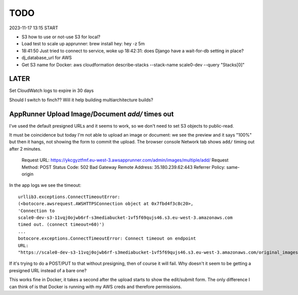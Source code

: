 ======
 TODO
======

2023-11-17 13:15 START

* S3 how to use or not-use S3 for local?


* Load test to scale up apprunner: brew install hey: hey -z 5m


* 18:41:50 Just tried to connect to service, woke up 18:42:31: does
  Django have a wait-for-db setting in place?

* dj_database_url for AWS

* Get S3 name for Docker: aws cloudformation
  describe-stacks --stack-name scale0-dev --query "Stacks[0]"



LATER
=====

Set CloudWatch logs to expire in 30 days

Should I switch to finch?? Will it help building multiarchitecture builds?





AppRunner Upload Image/Document `add/` times out
================================================

I've used the default presigned URLs and it seems to work, so we don't
need to set S3 objects to public-read.

It must be coincidence but today I'm not able to upload an image or
document: we see the preview and it says "100%" but then it hangs, not
showing the form to commit the upload. The browser console Network tab
shows ``add/`` timing out after 2 minutes.


    Request URL: https://ykcgyztfmf.eu-west-3.awsapprunner.com/admin/images/multiple/add/
    Request Method: POST
    Status Code: 502 Bad Gateway
    Remote Address: 35.180.239.62:443
    Referrer Policy: same-origin

In the app logs we see the timeout::

  urllib3.exceptions.ConnectTimeoutError:
  (<botocore.awsrequest.AWSHTTPSConnection object at 0x7fbd4f3c8c20>,
  'Connection to
  scale0-dev-s3-11vqj0ojwb6rf-s3mediabucket-1vf5f69qujs46.s3.eu-west-3.amazonaws.com
  timed out. (connect timeout=60)')
  ...
  botocore.exceptions.ConnectTimeoutError: Connect timeout on endpoint
  URL:
  "https://scale0-dev-s3-11vqj0ojwb6rf-s3mediabucket-1vf5f69qujs46.s3.eu-west-3.amazonaws.com/original_images/chris-candle.jpg"


If it's trying to do a POST/PUT to that without presigning, then of
course it will fail. Why doesn't it seem to be getting a presigned URL
instead of a bare one?

This works fine in Docker, it takes a second after the upload starts
to show the edit/submit form. The only difference I can think of is
that Docker is running with my AWS creds and therefore permissions.


